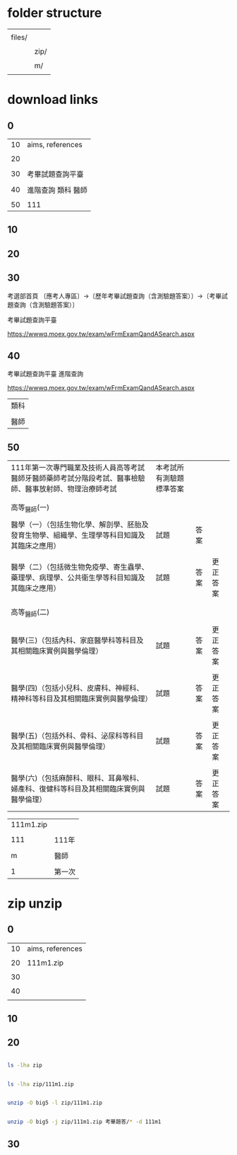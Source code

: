 * folder structure


|        |      |
| files/ |      |
|        |      |
|        | zip/ |
|        |      |
|        | m/   |
|        |      |


* download links

** 0


| 10 | aims, references   |
|    |                    |
| 20 |                    |
|    |                    |
| 30 | 考畢試題查詢平臺   |
|    |                    |
| 40 | 進階查詢 類科 醫師 |
|    |                    |
| 50 | 111               |


** 10



** 20


** 30


考選部首頁 〔應考人專區〕→〔歷年考畢試題查詢（含測驗題答案）〕→〔考畢試題查詢（含測驗題答案）〕


考畢試題查詢平臺


https://wwwq.moex.gov.tw/exam/wFrmExamQandASearch.aspx


** 40


考畢試題查詢平臺  進階查詢


https://wwwq.moex.gov.tw/exam/wFrmExamQandASearch.aspx


| 類科 |
|      |
| 醫師 |


** 50


| 111年第一次專門職業及技術人員高等考試醫師牙醫師藥師考試分階段考試、醫事檢驗師、醫事放射師、物理治療師考試 | 本考試所有測驗題標準答案 |      |          |
|                                                                                                           |                          |      |          |
|                                                                                                           |                          |      |          |
| 高等_醫師(一)                                                                                             |                          |      |          |
|                                                                                                           |                          |      |          |
| 醫學（一）（包括生物化學、解剖學、胚胎及發育生物學、組織學、生理學等科目知識及其臨床之應用）              | 試題                     | 答案 |          |
|                                                                                                           |                          |      |          |
| 醫學（二）（包括微生物免疫學、寄生蟲學、藥理學、病理學、公共衛生學等科目知識及其臨床之應用）              | 試題                     | 答案 | 更正答案 |
|                                                                                                           |                          |      |          |
|                                                                                                           |                          |      |          |
| 高等_醫師(二)                                                                                             |                          |      |          |
|                                                                                                           |                          |      |          |
| 醫學(三)（包括內科、家庭醫學科等科目及其相關臨床實例與醫學倫理）                                          | 試題                     | 答案 | 更正答案 |
|                                                                                                           |                          |      |          |
| 醫學(四)（包括小兒科、皮膚科、神經科、精神科等科目及其相關臨床實例與醫學倫理）                            | 試題                     | 答案 | 更正答案 |
|                                                                                                           |                          |      |          |
| 醫學(五)（包括外科、骨科、泌尿科等科目及其相關臨床實例與醫學倫理）                                        | 試題                     | 答案 | 更正答案 |
|                                                                                                           |                          |      |          |
| 醫學(六)（包括麻醉科、眼科、耳鼻喉科、婦產科、復健科等科目及其相關臨床實例與醫學倫理）                    | 試題                     | 答案 | 更正答案 |


| 111m1.zip |        |
|           |        |
|       111 | 111年  |
|           |        |
|         m | 醫師   |
|           |        |
|         1 | 第一次 |



* zip unzip

** 0


| 10 | aims, references |
|    |                  |
| 20 | 111m1.zip        |
|    |                  |
| 30 |                  |
|    |                  |
| 40 |                  |
|    |                  |


** 10


** 20


#+HEADERS: :dir ./files
#+HEADERS: :results silent
#+HEADERS: :results raw
#+BEGIN_SRC sh

  ls -lha zip

#+END_SRC


#+HEADERS: :results silent
#+HEADERS: :dir ./files
#+HEADERS: :results raw
#+BEGIN_SRC sh

  ls -lha zip/111m1.zip

#+END_SRC


#+HEADERS: :results silent
#+HEADERS: :dir ./files
#+HEADERS: :results raw
#+BEGIN_SRC sh

  unzip -O big5 -l zip/111m1.zip 

#+END_SRC


#+HEADERS: :results silent
#+HEADERS: :dir ./files
#+HEADERS: :results raw
#+BEGIN_SRC sh

  unzip -O big5 -j zip/111m1.zip 考畢題答/* -d 111m1

#+END_SRC


** 30



